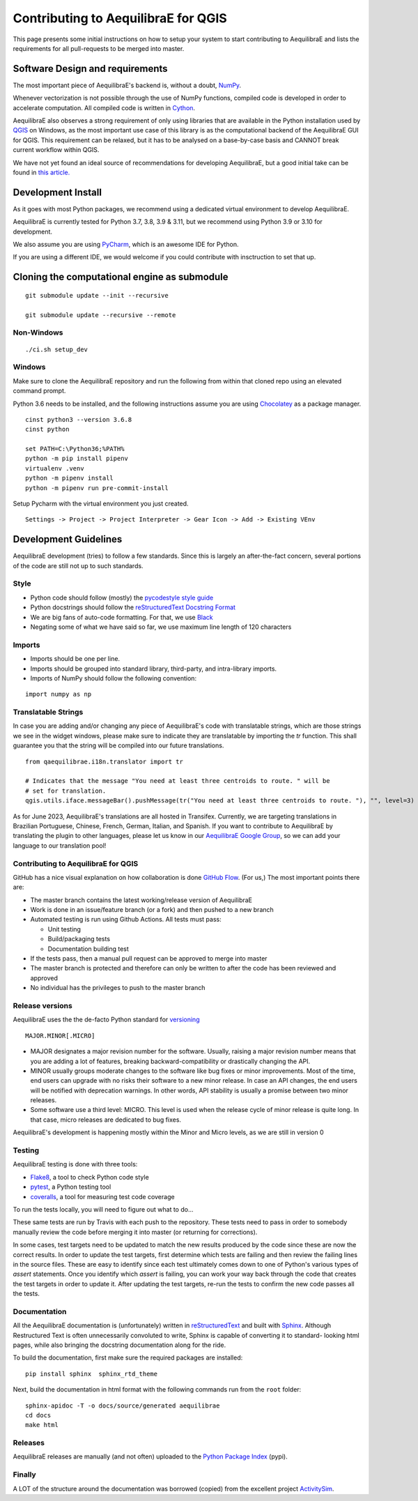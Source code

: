 .. _contributing_to_qaequilibrae:

Contributing to AequilibraE for QGIS
====================================

This page presents some initial instructions on how to setup your system to start contributing to AequilibraE and lists
the requirements for all pull-requests to be merged into master.

Software Design and requirements
--------------------------------

The most important piece of AequilibraE's backend is, without a doubt, `NumPy <http://numpy.org>`__.

Whenever vectorization is not possible through the use of NumPy functions, compiled code is developed in order to
accelerate computation. All compiled code is written in `Cython <https://cython.org/>`_.

AequilibraE also observes a strong requirement of only using libraries that are available in the Python installation
used by `QGIS <https://qgis.org/en/site/>`_ on Windows, as the most important use case of this library is as the computational
backend of the AequilibraE GUI for QGIS. This requirement can be relaxed, but it has to be analysed on a base-by-case
basis and CANNOT break current workflow within QGIS.

We have not yet found an ideal source of recommendations for developing AequilibraE, but a good initial take can be
found in `this article. <http://www.plosbiology.org/article/info%3Adoi%2F10.1371%2Fjournal.pbio.1001745>`_

Development Install
-------------------

As it goes with most Python packages, we recommend using a dedicated virtual environment to develop AequilibraE.

AequilibraE is currently tested for Python 3.7, 3.8, 3.9 & 3.11, but we recommend using Python 3.9 or 3.10 for development.

We also assume you are using `PyCharm <https://www.jetbrains.com/pycharm>`_, which is an awesome IDE for Python.

If you are using a different IDE, we would welcome if you could contribute with insctruction to set that up.

Cloning the computational engine as submodule
---------------------------------------------

:: 

  git submodule update --init --recursive

  git submodule update --recursive --remote


Non-Windows
~~~~~~~~~~~
::

  ./ci.sh setup_dev

Windows
~~~~~~~

Make sure to clone the AequilibraE repository and run the following from within that cloned repo using an elevated
command prompt.

Python 3.6 needs to be installed, and the following instructions assume you are using `Chocolatey
<https://chocolatey.org/>`_ as a package manager.
::

    cinst python3 --version 3.6.8
    cinst python

    set PATH=C:\Python36;%PATH%
    python -m pip install pipenv
    virtualenv .venv
    python -m pipenv install
    python -m pipenv run pre-commit-install

Setup Pycharm with the virtual environment you just created.

::

    Settings -> Project -> Project Interpreter -> Gear Icon -> Add -> Existing VEnv


Development Guidelines
-----------------------

AequilibraE development (tries) to follow a few standards. Since this is largely an after-the-fact concern, several
portions of the code are still not up to such standards.

Style
~~~~~~

* Python code should follow (mostly) the `pycodestyle style guide <https://pypi.python.org/pypi/pycodestyle>`_
* Python docstrings should follow the `reStructuredText Docstring Format <https://www.python.org/dev/peps/pep-0287/>`_
* We are big fans of auto-code formatting. For that, we use `Black <https://github.com/ambv/black>`_
* Negating some of what we have said so far, we use maximum line length of 120 characters

Imports
~~~~~~~

* Imports should be one per line.
* Imports should be grouped into standard library, third-party, and intra-library imports. 
* Imports of NumPy should follow the following convention:

::

    import numpy as np

Translatable Strings
~~~~~~~~~~~~~~~~~~~~

In case you are adding and/or changing any piece of AequilibraE's code with translatable strings,
which are those strings we see in the widget windows, please make sure to indicate they are translatable by
importing the `tr` function. This shall guarantee you that the string will be compiled into our
future translations.

::

    from qaequilibrae.i18n.translator import tr

    # Indicates that the message "You need at least three centroids to route. " will be
    # set for translation.
    qgis.utils.iface.messageBar().pushMessage(tr("You need at least three centroids to route. "), "", level=3)

As for June 2023, AequilibraE's translations are all hosted in Transifex. Currently, we are targeting translations
in Brazilian Portuguese, Chinese, French, German, Italian, and Spanish. If you want to contribute to AequilibraE 
by translating the plugin to other languages, please let us know in our 
`AequilibraE Google Group <https://groups.google.com/forum/#!forum/aequilibrae>`_,
so we can add your language to our translation pool!

Contributing to AequilibraE for QGIS
~~~~~~~~~~~~~~~~~~~~~~~~~~~~~~~~~~~~

GitHub has a nice visual explanation on how collaboration is done `GitHub Flow
<https://guides.github.com/introduction/flow>`_. (For us,) The most important points there are:

* The master branch contains the latest working/release version of AequilibraE
* Work is done in an issue/feature branch (or a fork) and then pushed to a new branch
* Automated testing is run using Github Actions. All tests must pass:

  * Unit testing
  * Build/packaging tests
  * Documentation building test

* If the tests pass, then a manual pull request can be approved to merge into master
* The master branch is protected and therefore can only be written to after the code has been reviewed and approved
* No individual has the privileges to push to the master branch

Release versions
~~~~~~~~~~~~~~~~~

AequilibraE uses the the de-facto Python standard for `versioning
<http://the-hitchhikers-guide-to-packaging.readthedocs.io/en/latest/specification.html>`_

::

  MAJOR.MINOR[.MICRO]

- MAJOR designates a major revision number for the software. Usually, raising a major revision number means that
  you are adding a lot of features, breaking backward-compatibility or drastically changing the API.

- MINOR usually groups moderate changes to the software like bug fixes or minor improvements. Most of the time, end \
  users can upgrade with no risks their software to a new minor release. In case an API changes, the end users will be \
  notified with deprecation warnings. In other words, API stability is usually a promise between two minor releases.

- Some software use a third level: MICRO. This level is used when the release cycle of minor release is quite long.
  In that case, micro releases are dedicated to bug fixes.

AequilibraE's development is happening mostly within the Minor and Micro levels, as we are still in version 0

Testing
~~~~~~~~

AequilibraE testing is done with three tools:

* `Flake8 <https://pypi.org/project/flake8/>`_, a tool to check Python code style
* `pytest <http://pytest.org/latest/>`_, a Python testing tool
* `coveralls <https://github.com/coagulant/coveralls-python>`_, a tool for measuring test code coverage

To run the tests locally, you will need to figure out what to do...

These same tests are run by Travis with each push to the repository. These tests need to pass in order to somebody
manually review the code before merging it into master (or returning for corrections).

In some cases, test targets need to be updated to match the new results produced by the code since these 
are now the correct results. In order to update the test targets, first determine which tests are 
failing and then review the failing lines in the source files. These are easy to identify since each 
test ultimately comes down to one of Python's various types of `assert` statements. Once you identify 
which `assert` is failing, you can work your way back through the code that creates the test targets in 
order to update it. After updating the test targets, re-run the tests to confirm the new code passes all 
the tests.

Documentation
~~~~~~~~~~~~~~

All the AequilibraE documentation is (unfortunately) written in `reStructuredText
<http://docutils.sourceforge.net/rst.html>`_ and built with `Sphinx <http://www.sphinx-doc.org/en/stable/>`_.
Although Restructured Text is often unnecessarily convoluted to write, Sphinx is capable of converting it to standard-
looking html pages, while also bringing the docstring documentation along for the ride.

To build the documentation, first make sure the required packages are installed::

    pip install sphinx  sphinx_rtd_theme

Next, build the documentation in html format with the following commands run from the ``root`` folder::

    sphinx-apidoc -T -o docs/source/generated aequilibrae
    cd docs
    make html

Releases
~~~~~~~~~

AequilibraE releases are manually (and not often) uploaded to the `Python Package Index
<https://pypi.python.org/pypi/aequilibrae>`_ (pypi).


Finally
~~~~~~~~~

A LOT of the structure around the documentation was borrowed (copied) from the excellent project `ActivitySim
<https://activitysim.github.io/>`_.
